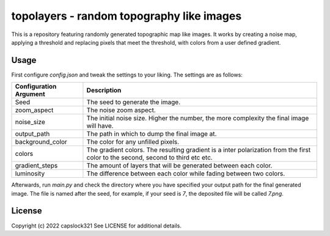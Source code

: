 topolayers - random topography like images
===========================================
This is a repository featuring randomly generated topographic map like images.
It works by creating a noise map, applying a threshold and replacing pixels that meet the threshold,
with colors from a user defined gradient.

Usage
-----------------------
First configure `config.json` and tweak the settings to your liking. The settings are as follows:

+------------------------+----------------------------------------------------------------------------------------------------------------------------------+
| Configuration Argument |                                                            Description                                                           |
+========================+==================================================================================================================================+
| Seed                   | The seed to generate the image.                                                                                                  |
+------------------------+----------------------------------------------------------------------------------------------------------------------------------+
| zoom_aspect            | The noise zoom aspect.                                                                                                           |
+------------------------+----------------------------------------------------------------------------------------------------------------------------------+
| noise_size             | The initial noise size. Higher the number, the more complexity the final image will have.                                        |
+------------------------+----------------------------------------------------------------------------------------------------------------------------------+
| output_path            | The path in which to dump the final image at.                                                                                    |
+------------------------+----------------------------------------------------------------------------------------------------------------------------------+
| background_color       | The color for any unfilled pixels.                                                                                               |
+------------------------+----------------------------------------------------------------------------------------------------------------------------------+
| colors                 | The gradient colors. The resulting gradient is a inter polarization from the first color to the second, second to third etc etc. |
+------------------------+----------------------------------------------------------------------------------------------------------------------------------+
| gradient_steps         | The amount of layers that will be generated between each color.                                                                  |
+------------------------+----------------------------------------------------------------------------------------------------------------------------------+
| luminosity             | The difference between each color while fading between two colors.                                                               |
+------------------------+----------------------------------------------------------------------------------------------------------------------------------+

Afterwards, run `main.py` and check the directory where you have specified your output path for the final generated image.
The file is named after the seed, for example, if your seed is `7`, the deposited file will be called `7.png`.

License
-----------------------
Copyright (c) 2022 capslock321
See LICENSE for additional details.
